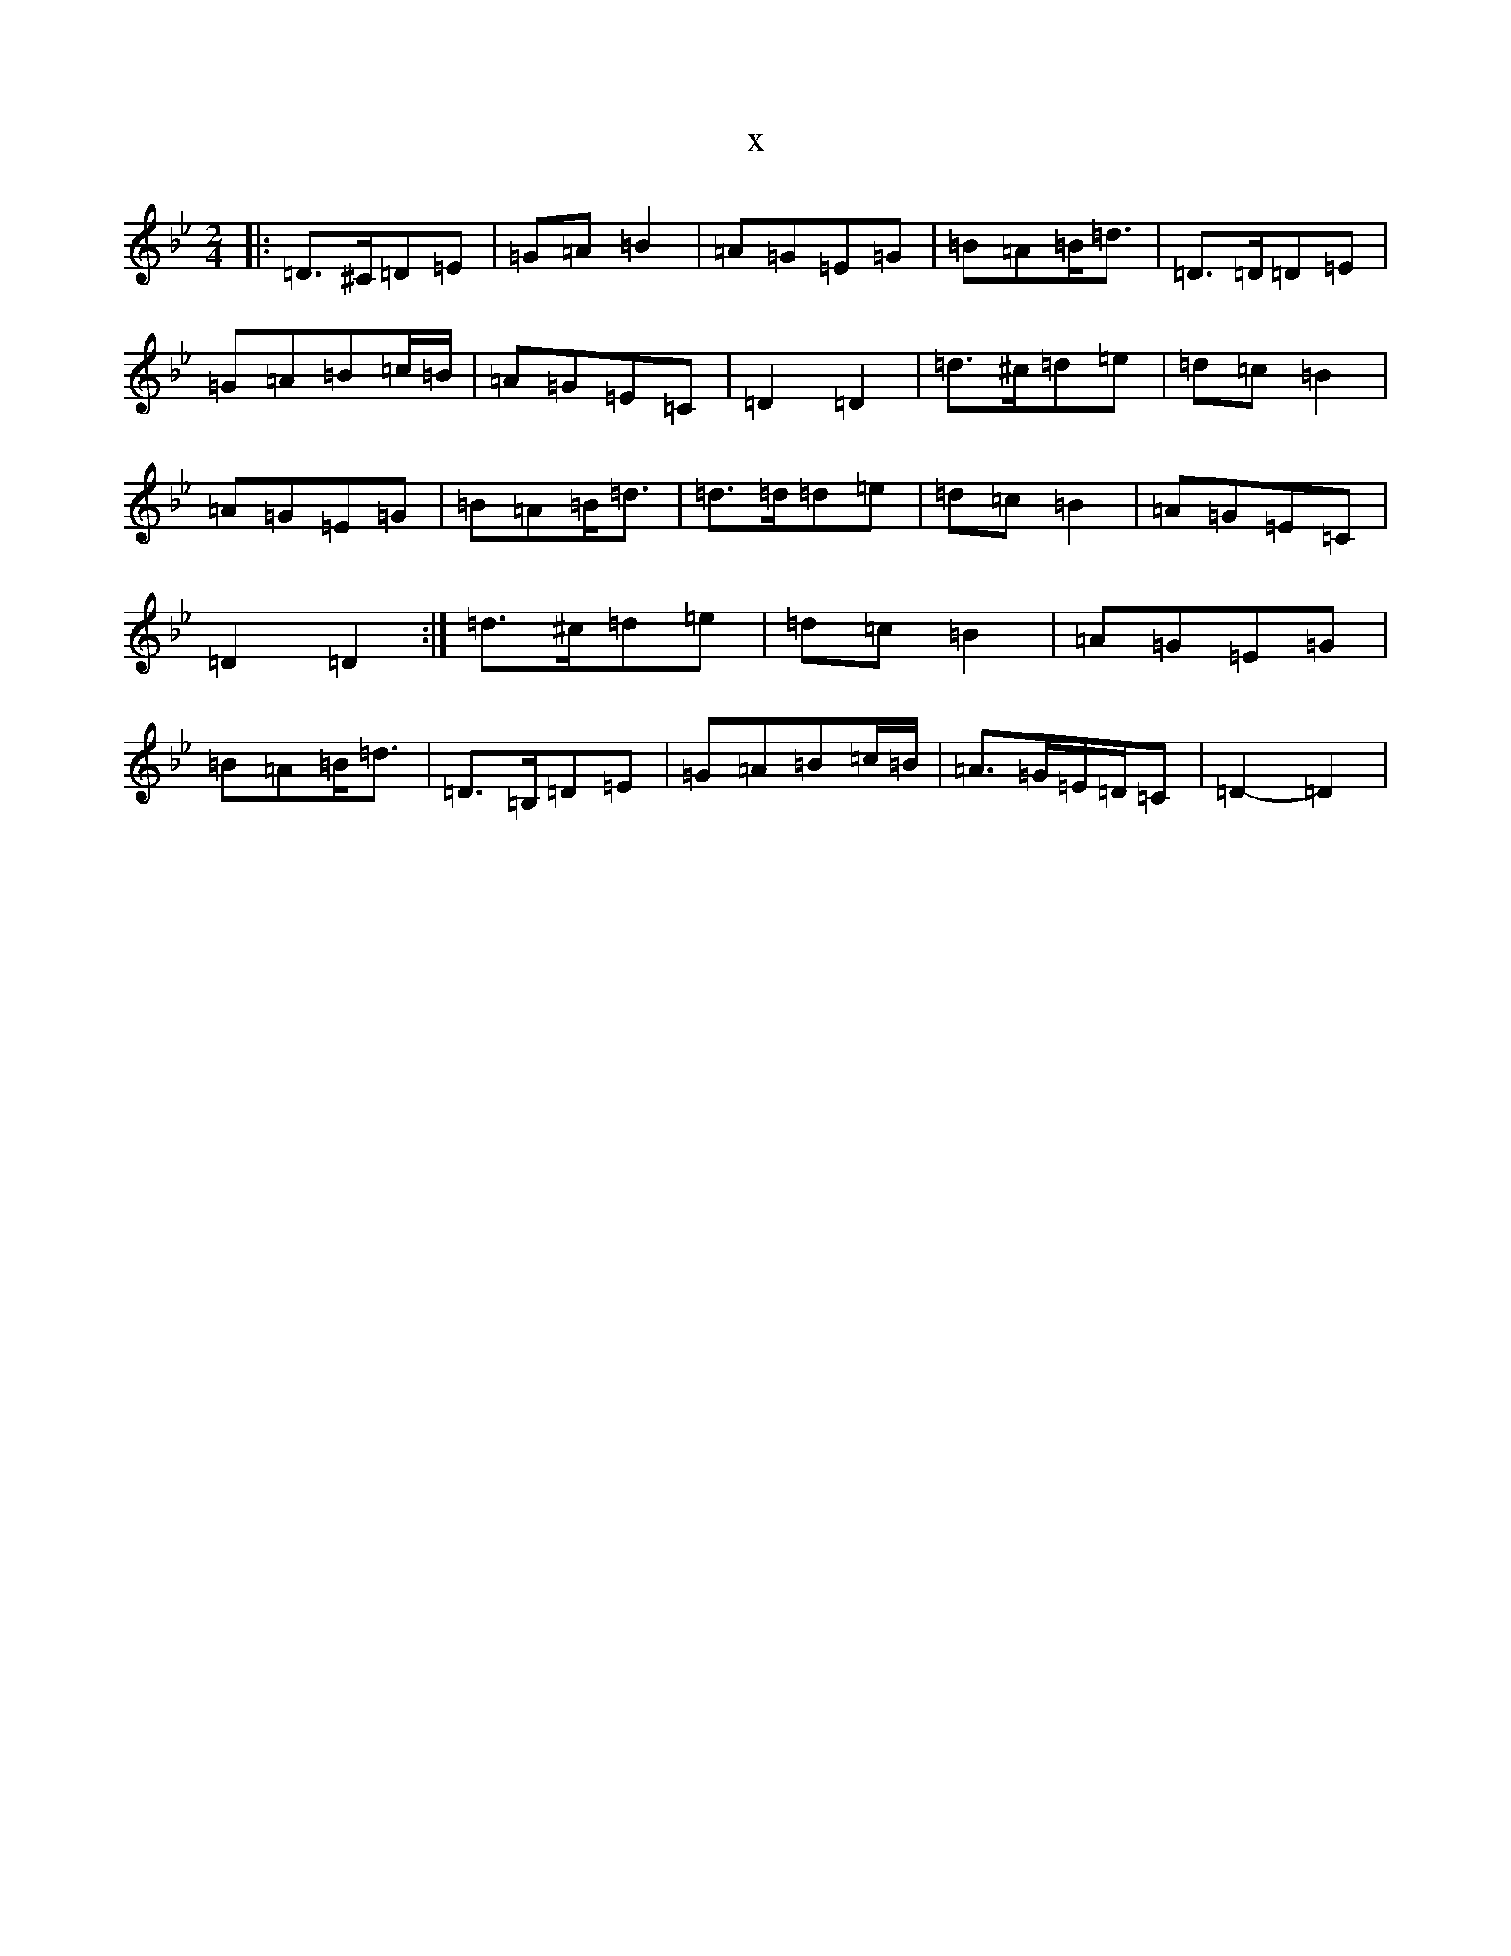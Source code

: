 X:13263
T:x
L:1/8
M:2/4
K: C Dorian
|:=D>^C=D=E|=G=A=B2|=A=G=E=G|=B=A=B<=d|=D>=D=D=E|=G=A=B=c/2=B/2|=A=G=E=C|=D2=D2|=d>^c=d=e|=d=c=B2|=A=G=E=G|=B=A=B<=d|=d>=d=d=e|=d=c=B2|=A=G=E=C|=D2=D2:|=d>^c=d=e|=d=c=B2|=A=G=E=G|=B=A=B<=d|=D>=B,=D=E|=G=A=B=c/2=B/2|=A>=G=E/2=D/2=C|=D2-=D2|